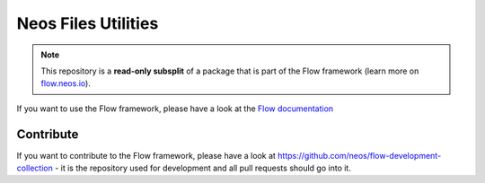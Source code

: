 --------------------
Neos Files Utilities
--------------------

.. note:: This repository is a **read-only subsplit** of a package that is part of the
          Flow framework (learn more on `flow.neos.io <http://flow.neos.io/>`_).

If you want to use the Flow framework, please have a look at the `Flow documentation
<http://flowframework.readthedocs.org/en/stable/>`_

Contribute
----------

If you want to contribute to the Flow framework, please have a look at
https://github.com/neos/flow-development-collection - it is the repository
used for development and all pull requests should go into it.
